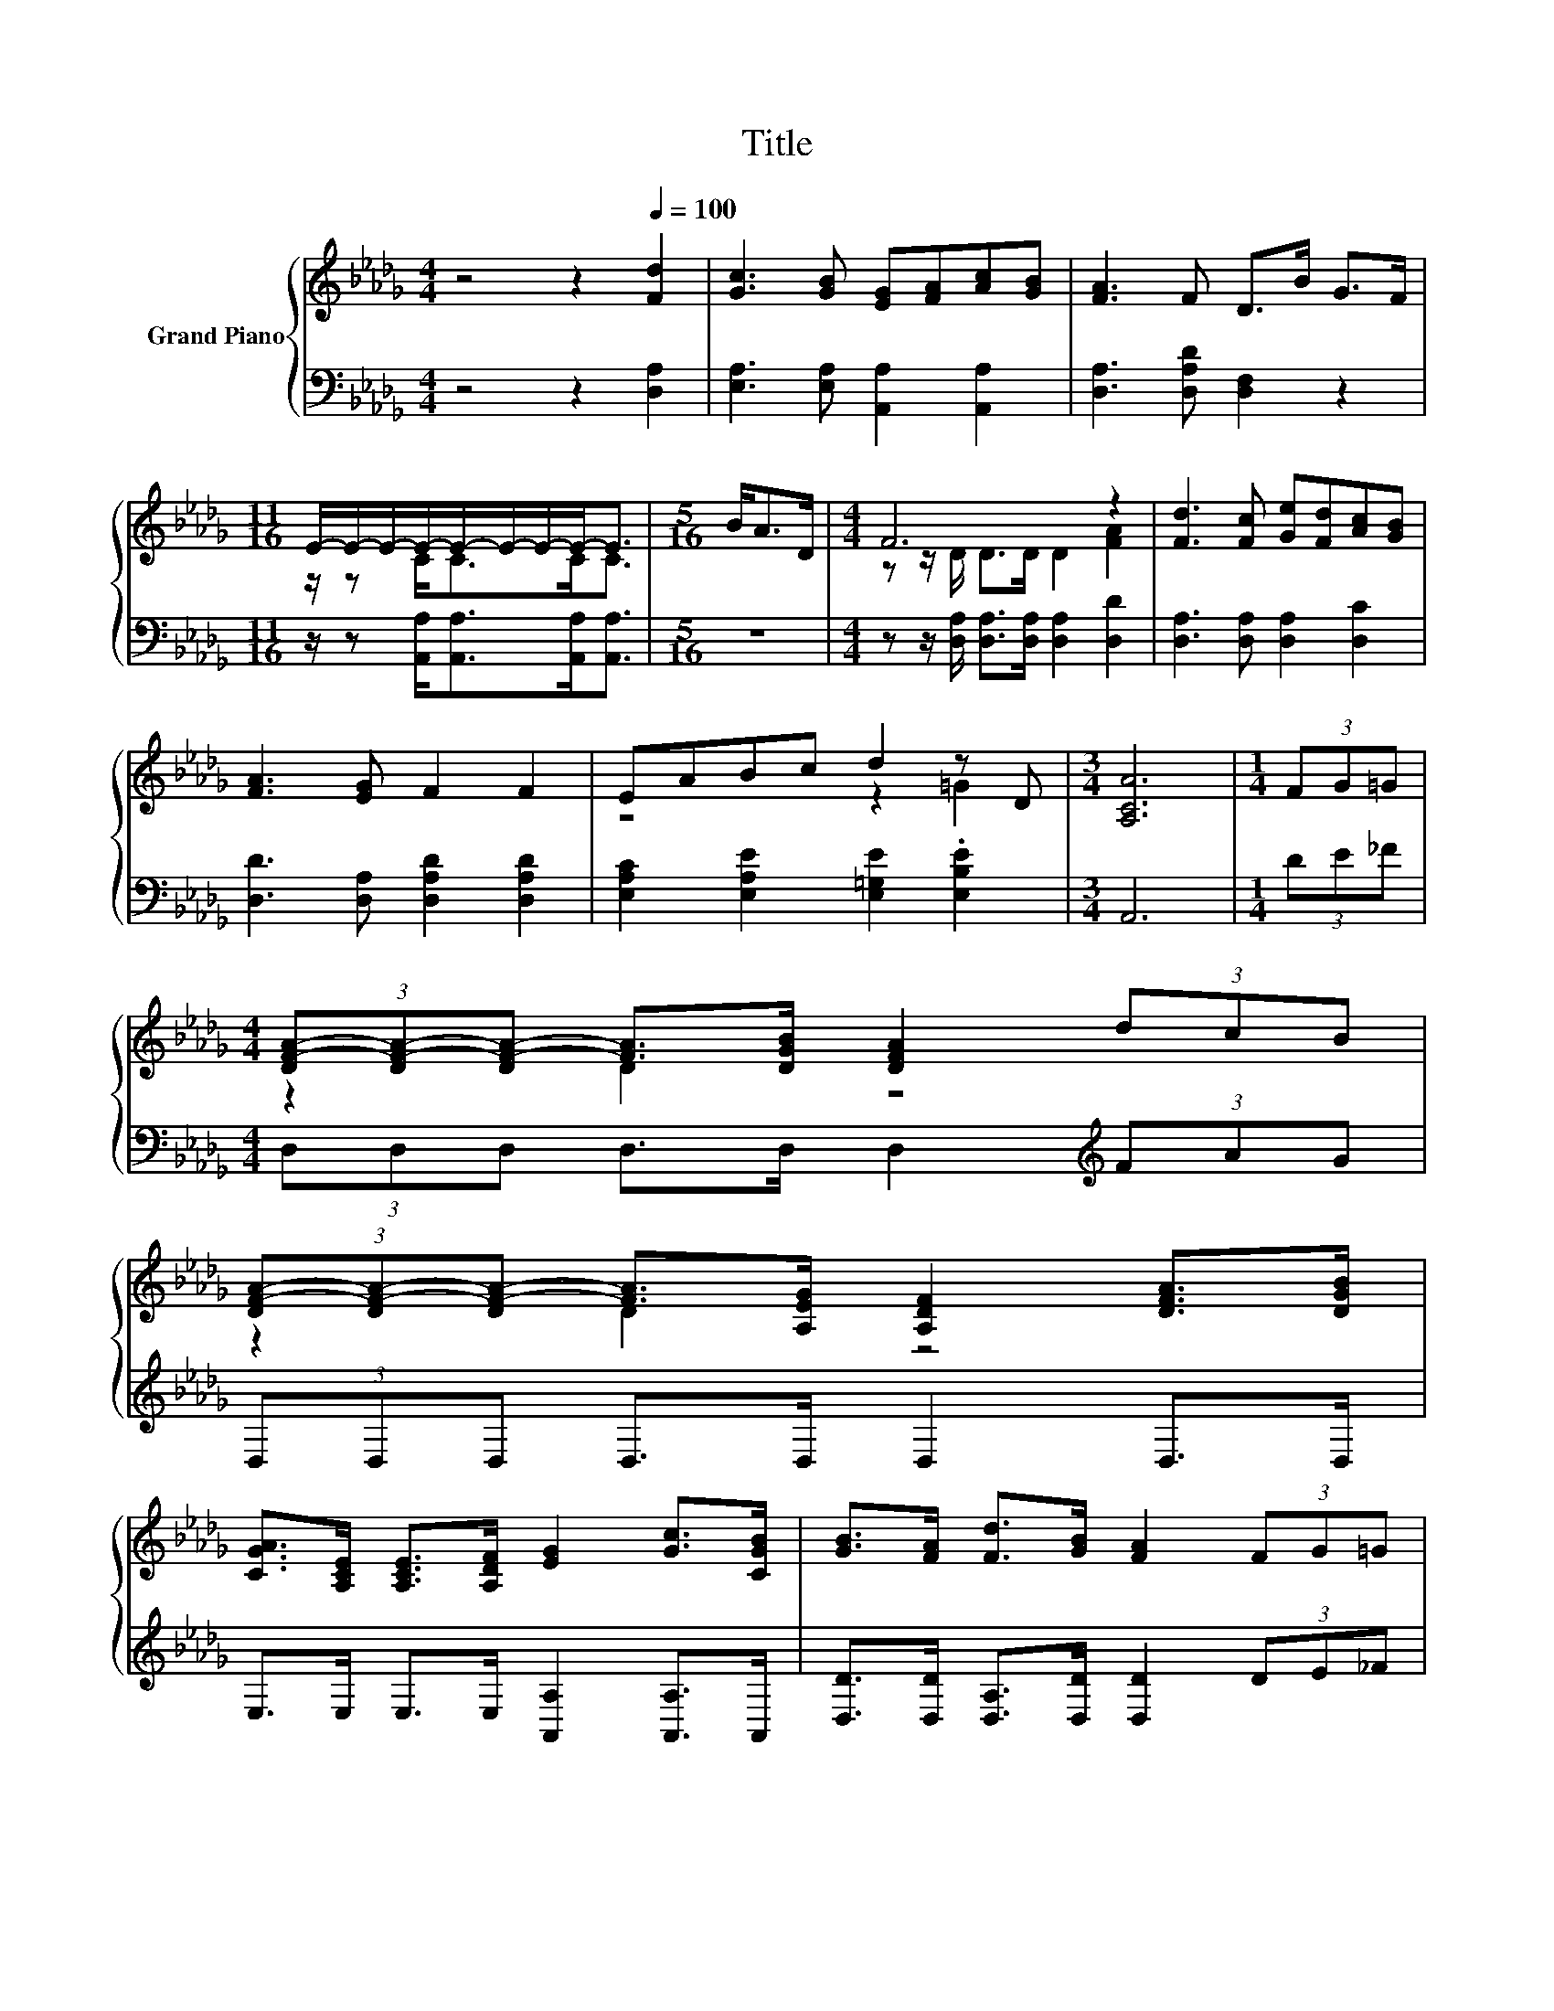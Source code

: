 X:1
T:Title
%%score { ( 1 3 4 ) | ( 2 5 ) }
L:1/8
M:4/4
K:Db
V:1 treble nm="Grand Piano"
V:3 treble 
V:4 treble 
V:2 bass 
V:5 bass 
V:1
 z4 z2[Q:1/4=100] [Fd]2 | [Gc]3 [GB] [EG][FA][Ac][GB] | [FA]3 F D>B G>F | %3
[M:11/16] E/-E/-E/-E/-E/-E/-E/-E-<E |[M:5/16] B<AD/ |[M:4/4] F6 z2 | [Fd]3 [Fc] [Ge][Fd][Ac][GB] | %7
 [FA]3 [EG] F2 F2 | EABc d2 z D |[M:3/4] [A,CA]6 |[M:1/4] (3FG=G | %11
[M:4/4] (3[DF-A-][DF-A-][DF-A-] [FA]>[DGB] [DFA]2 (3dcB | %12
 (3[DF-A-][DF-A-][DF-A-] [FA]>[A,EG] [A,DF]2 [DFA]>[DGB] | %13
 [CGA]>[A,CE] [A,CE]>[A,DF] [EG]2 [Gc]>[CGB] | [GB]>[FA] [Fd]>[GB] [FA]2 (3FG=G | %15
 (3[DF-A-][DF-A-][DF-A-] [FA]>[Fd] [Af]2 (3fed | d4 z4[K:bass] | F3 A .[CA]2[K:bass] [G,CE]2 | %18
 [F,A,D]6 z2 |] %19
V:2
 z4 z2 [D,A,]2 | [E,A,]3 [E,A,] [A,,A,]2 [A,,A,]2 | [D,A,]3 [D,A,D] [D,F,]2 z2 | %3
[M:11/16] z/ z [A,,A,]<[A,,A,][A,,A,]<[A,,A,] |[M:5/16] z5/2 | %5
[M:4/4] z z/ [D,A,]/ [D,A,]>[D,A,] [D,A,]2 [D,D]2 | [D,A,]3 [D,A,] [D,A,]2 [D,C]2 | %7
 [D,D]3 [D,A,] [D,A,D]2 [D,A,D]2 | [E,A,C]2 [E,A,E]2 [E,=G,E]2 .[E,B,E]2 |[M:3/4] A,,6 | %10
[M:1/4] (3DE_F |[M:4/4] (3D,D,D, D,>D, D,2[K:treble] (3FAG | (3D,D,D, D,>D, D,2 D,>D, | %13
 E,>E, E,>E, [A,,A,]2 [A,,A,]>A,, | [D,D]>[D,D] [D,A,]>[D,D] [D,D]2 (3DE_F | %15
 (3D,D,D, D,>[D,D] [D,D]2[K:treble] (3AGF | (3[G,B,G-][G,G-][G,G-] G>[K:bass]G, D,2 z z/ G,/ | %17
 [D,A,D]3 [D,F,D] z G A,,2 | D,6 z2 |] %19
V:3
 x8 | x8 | x8 |[M:11/16] z/ z C<CC<C |[M:5/16] x5/2 |[M:4/4] z z/ D/ D>D D2 [FA]2 | x8 | x8 | %8
 z4 z2 =G2 |[M:3/4] x6 |[M:1/4] x2 |[M:4/4] z2 D2 z4 | z2 D2 z4 | x8 | x8 | z2 D2 z4 | %16
 (3z B,B, z z/ [DGB]/ [DFA]2[K:bass] D->[DE] | x6[K:bass] x2 | x8 |] %19
V:4
 x8 | x8 | x8 |[M:11/16] x11/2 |[M:5/16] x5/2 |[M:4/4] x8 | x8 | x8 | x8 |[M:3/4] x6 |[M:1/4] x2 | %11
[M:4/4] x8 | x8 | x8 | x8 | x8 | z2 B,2 z2[K:bass] F,2 | x6[K:bass] x2 | x8 |] %19
V:5
 x8 | x8 | x8 |[M:11/16] x11/2 |[M:5/16] x5/2 |[M:4/4] x8 | x8 | x8 | x8 |[M:3/4] x6 |[M:1/4] x2 | %11
[M:4/4] x6[K:treble] x2 | x8 | x8 | x8 | x6[K:treble] x2 | z2 G,2[K:bass] z2 D,2 | z4 [A,,E,]2 z2 | %18
 x8 |] %19

